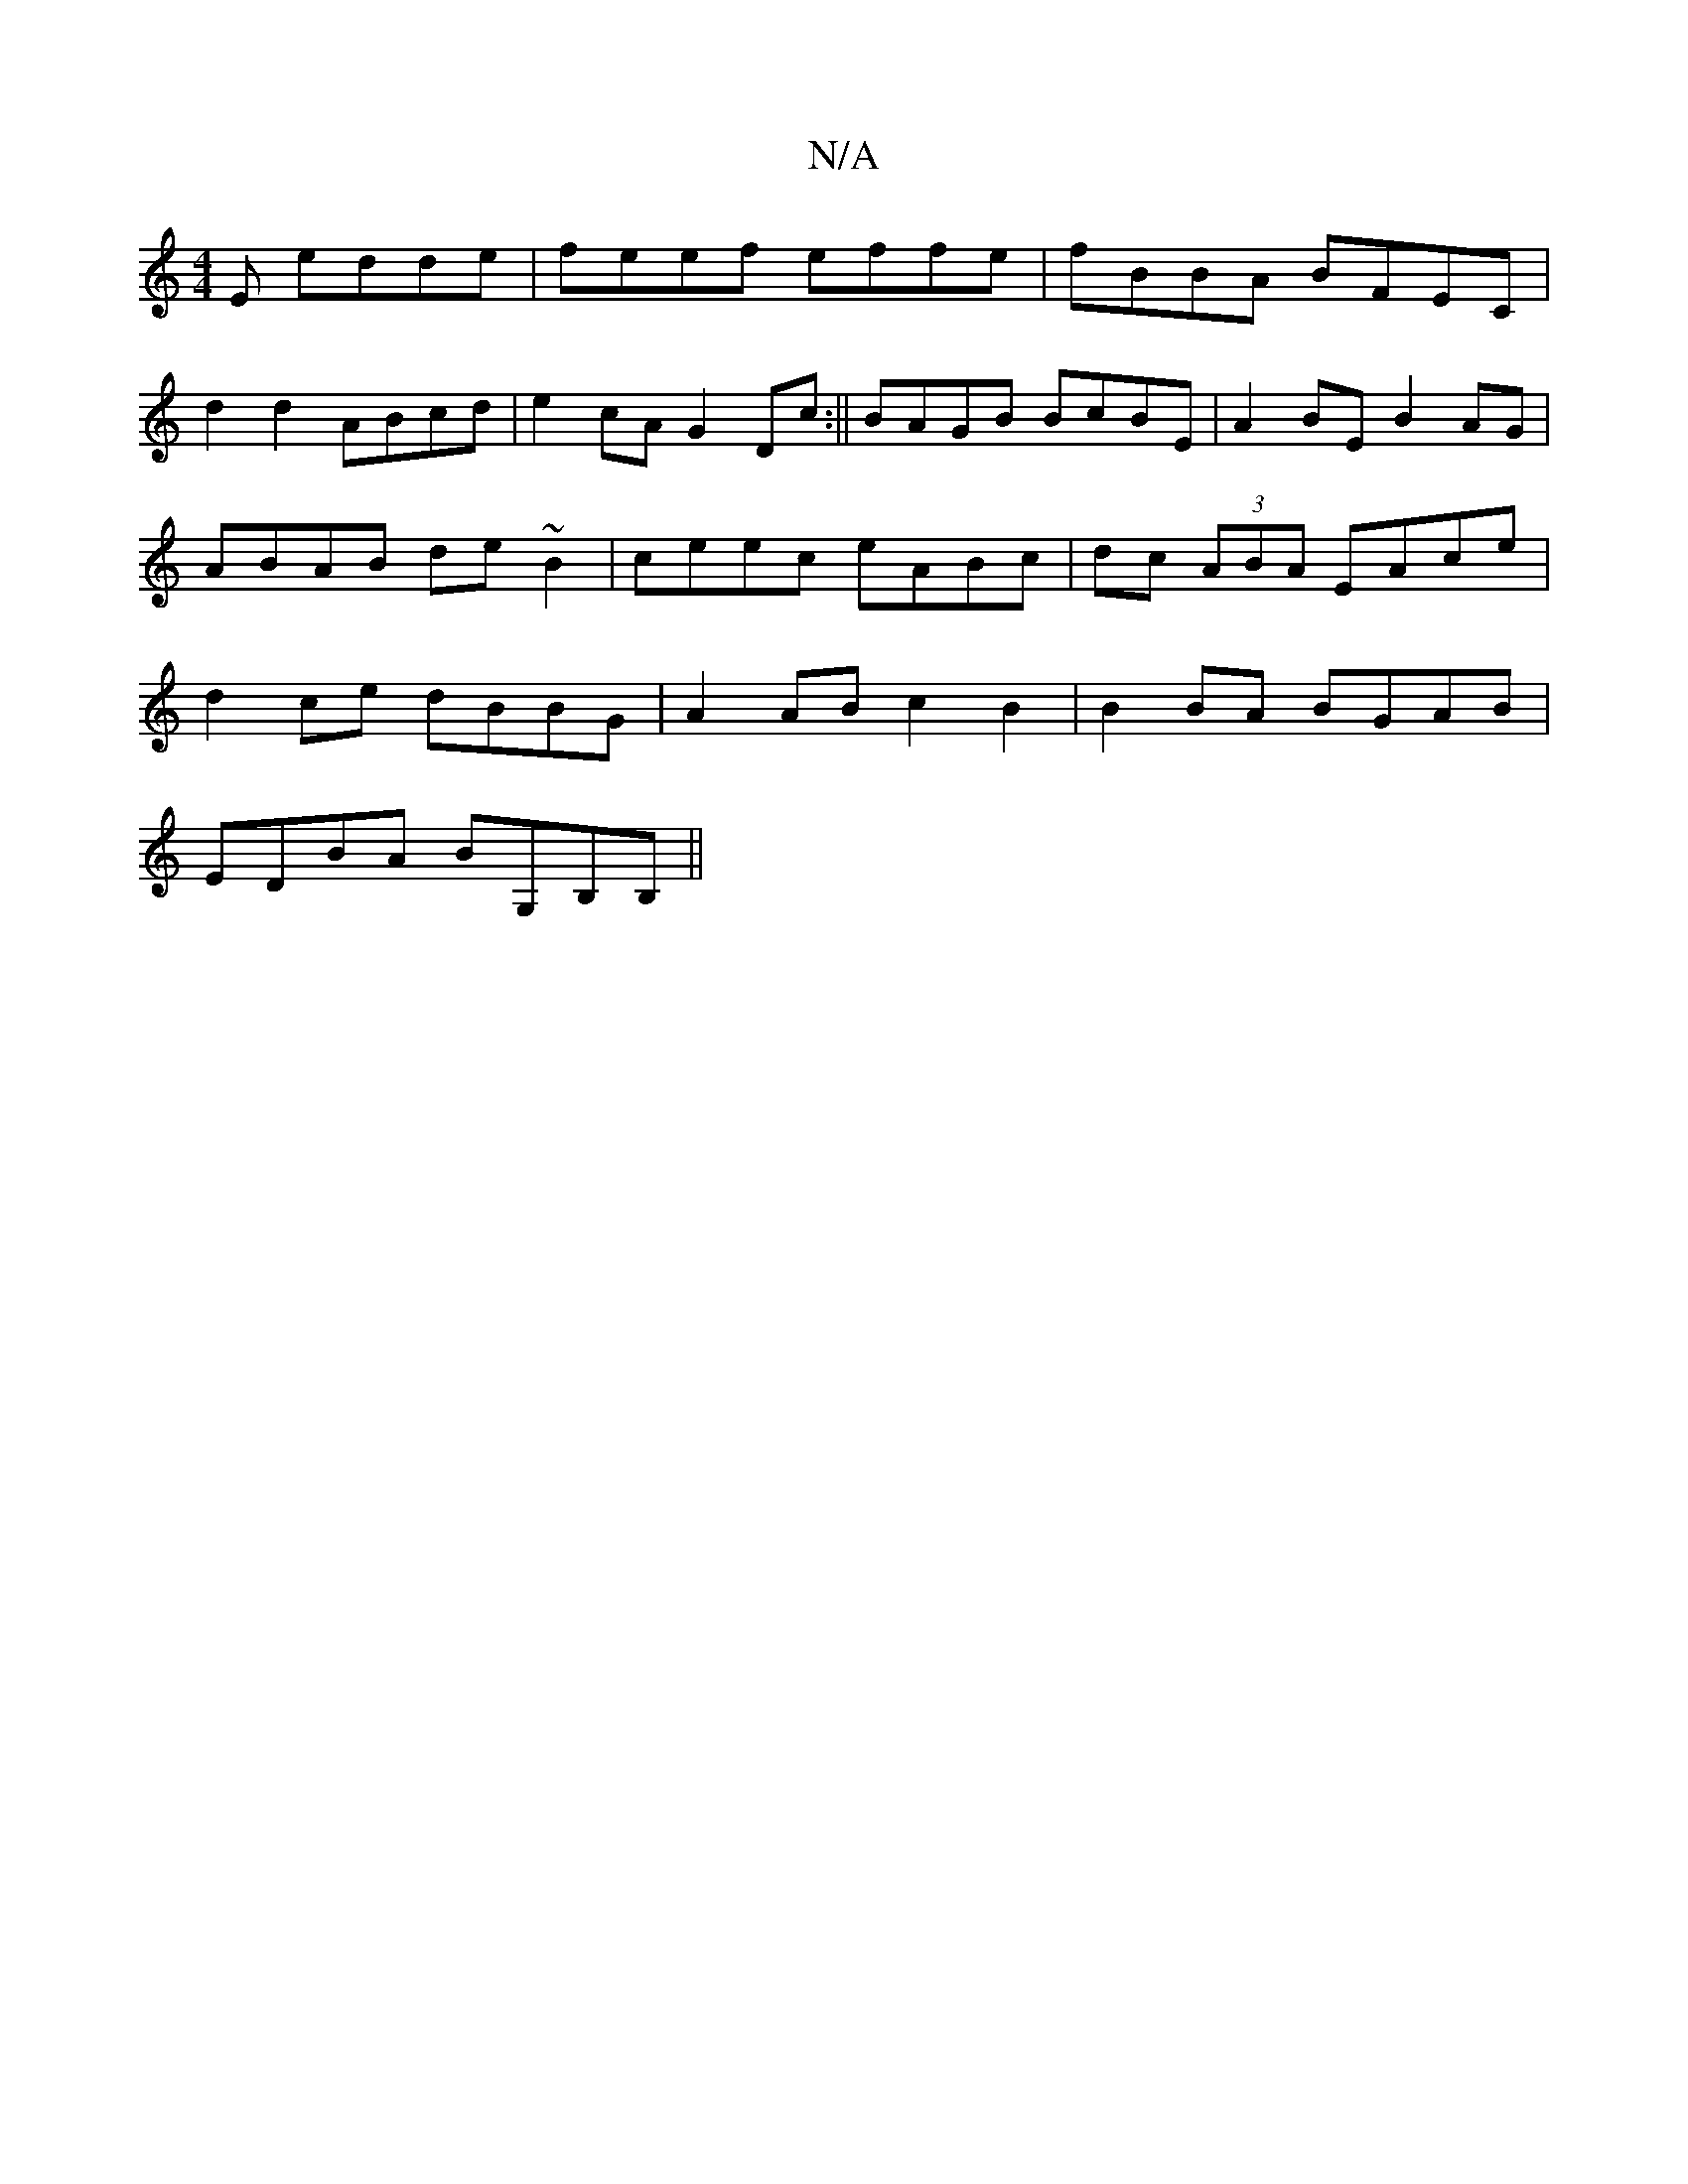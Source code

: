 X:1
T:N/A
M:4/4
R:N/A
K:Cmajor
E edde|feef effe|fBBA BFEC|
d2d2 ABcd|e2cA G2Dc:|| BAGB BcBE |A2 BE B2 AG|ABAB de~B2|ceec eABc|dc (3ABA EAce|d2 ce dBBG|A2AB c2B2|B2BA BGAB|
EDBA BG,B,B,||

|:f2f A2 a|ABc BAG|F2G AGE|EFE D3:|

F3/D A